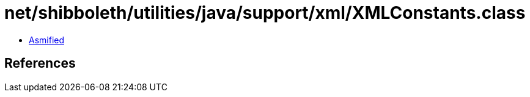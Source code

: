 = net/shibboleth/utilities/java/support/xml/XMLConstants.class

 - link:XMLConstants-asmified.java[Asmified]

== References

